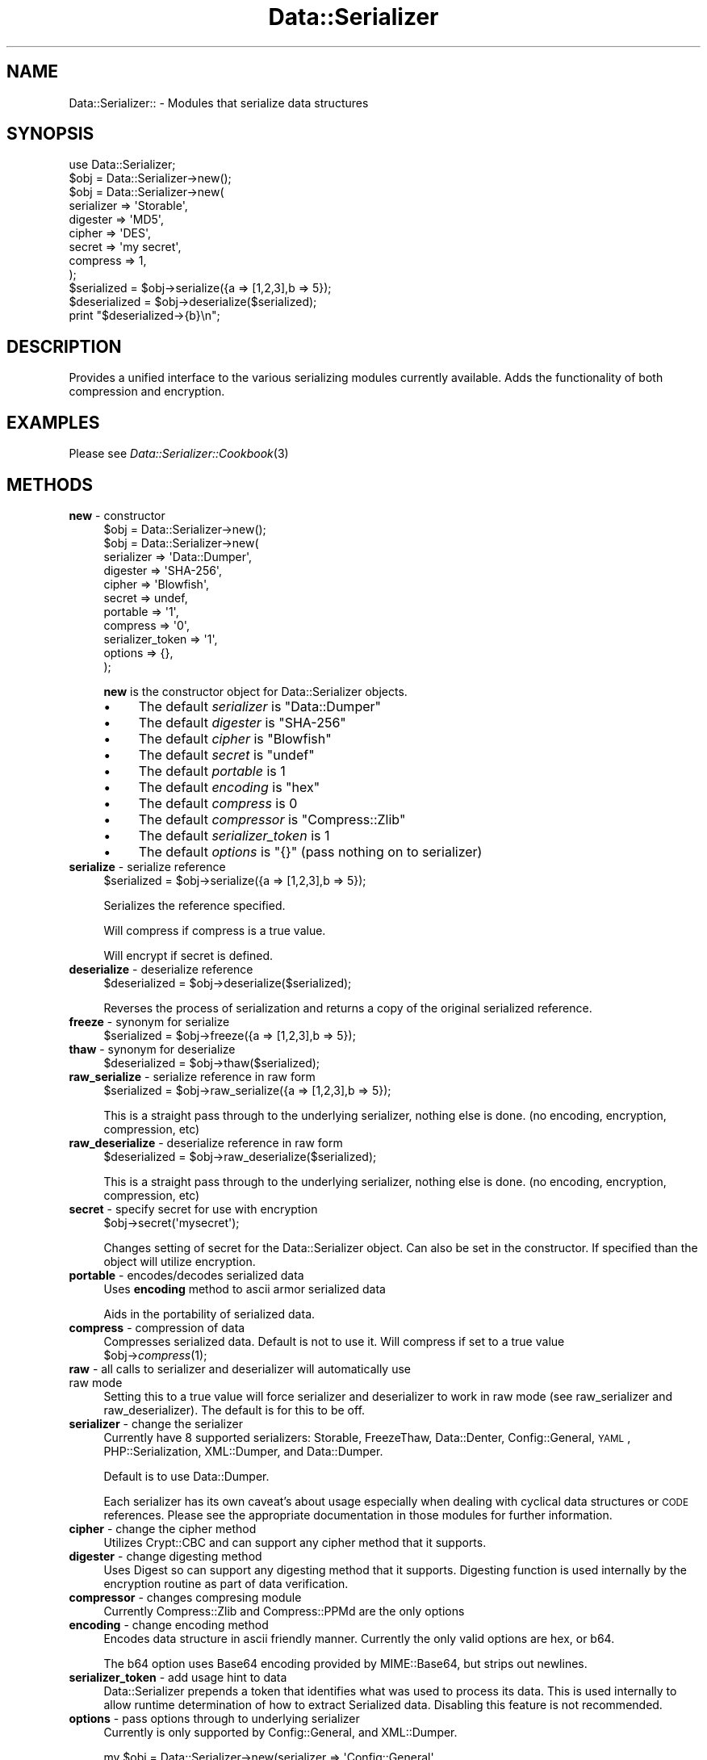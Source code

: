 .\" Automatically generated by Pod::Man 2.23 (Pod::Simple 3.14)
.\"
.\" Standard preamble:
.\" ========================================================================
.de Sp \" Vertical space (when we can't use .PP)
.if t .sp .5v
.if n .sp
..
.de Vb \" Begin verbatim text
.ft CW
.nf
.ne \\$1
..
.de Ve \" End verbatim text
.ft R
.fi
..
.\" Set up some character translations and predefined strings.  \*(-- will
.\" give an unbreakable dash, \*(PI will give pi, \*(L" will give a left
.\" double quote, and \*(R" will give a right double quote.  \*(C+ will
.\" give a nicer C++.  Capital omega is used to do unbreakable dashes and
.\" therefore won't be available.  \*(C` and \*(C' expand to `' in nroff,
.\" nothing in troff, for use with C<>.
.tr \(*W-
.ds C+ C\v'-.1v'\h'-1p'\s-2+\h'-1p'+\s0\v'.1v'\h'-1p'
.ie n \{\
.    ds -- \(*W-
.    ds PI pi
.    if (\n(.H=4u)&(1m=24u) .ds -- \(*W\h'-12u'\(*W\h'-12u'-\" diablo 10 pitch
.    if (\n(.H=4u)&(1m=20u) .ds -- \(*W\h'-12u'\(*W\h'-8u'-\"  diablo 12 pitch
.    ds L" ""
.    ds R" ""
.    ds C` ""
.    ds C' ""
'br\}
.el\{\
.    ds -- \|\(em\|
.    ds PI \(*p
.    ds L" ``
.    ds R" ''
'br\}
.\"
.\" Escape single quotes in literal strings from groff's Unicode transform.
.ie \n(.g .ds Aq \(aq
.el       .ds Aq '
.\"
.\" If the F register is turned on, we'll generate index entries on stderr for
.\" titles (.TH), headers (.SH), subsections (.SS), items (.Ip), and index
.\" entries marked with X<> in POD.  Of course, you'll have to process the
.\" output yourself in some meaningful fashion.
.ie \nF \{\
.    de IX
.    tm Index:\\$1\t\\n%\t"\\$2"
..
.    nr % 0
.    rr F
.\}
.el \{\
.    de IX
..
.\}
.\"
.\" Accent mark definitions (@(#)ms.acc 1.5 88/02/08 SMI; from UCB 4.2).
.\" Fear.  Run.  Save yourself.  No user-serviceable parts.
.    \" fudge factors for nroff and troff
.if n \{\
.    ds #H 0
.    ds #V .8m
.    ds #F .3m
.    ds #[ \f1
.    ds #] \fP
.\}
.if t \{\
.    ds #H ((1u-(\\\\n(.fu%2u))*.13m)
.    ds #V .6m
.    ds #F 0
.    ds #[ \&
.    ds #] \&
.\}
.    \" simple accents for nroff and troff
.if n \{\
.    ds ' \&
.    ds ` \&
.    ds ^ \&
.    ds , \&
.    ds ~ ~
.    ds /
.\}
.if t \{\
.    ds ' \\k:\h'-(\\n(.wu*8/10-\*(#H)'\'\h"|\\n:u"
.    ds ` \\k:\h'-(\\n(.wu*8/10-\*(#H)'\`\h'|\\n:u'
.    ds ^ \\k:\h'-(\\n(.wu*10/11-\*(#H)'^\h'|\\n:u'
.    ds , \\k:\h'-(\\n(.wu*8/10)',\h'|\\n:u'
.    ds ~ \\k:\h'-(\\n(.wu-\*(#H-.1m)'~\h'|\\n:u'
.    ds / \\k:\h'-(\\n(.wu*8/10-\*(#H)'\z\(sl\h'|\\n:u'
.\}
.    \" troff and (daisy-wheel) nroff accents
.ds : \\k:\h'-(\\n(.wu*8/10-\*(#H+.1m+\*(#F)'\v'-\*(#V'\z.\h'.2m+\*(#F'.\h'|\\n:u'\v'\*(#V'
.ds 8 \h'\*(#H'\(*b\h'-\*(#H'
.ds o \\k:\h'-(\\n(.wu+\w'\(de'u-\*(#H)/2u'\v'-.3n'\*(#[\z\(de\v'.3n'\h'|\\n:u'\*(#]
.ds d- \h'\*(#H'\(pd\h'-\w'~'u'\v'-.25m'\f2\(hy\fP\v'.25m'\h'-\*(#H'
.ds D- D\\k:\h'-\w'D'u'\v'-.11m'\z\(hy\v'.11m'\h'|\\n:u'
.ds th \*(#[\v'.3m'\s+1I\s-1\v'-.3m'\h'-(\w'I'u*2/3)'\s-1o\s+1\*(#]
.ds Th \*(#[\s+2I\s-2\h'-\w'I'u*3/5'\v'-.3m'o\v'.3m'\*(#]
.ds ae a\h'-(\w'a'u*4/10)'e
.ds Ae A\h'-(\w'A'u*4/10)'E
.    \" corrections for vroff
.if v .ds ~ \\k:\h'-(\\n(.wu*9/10-\*(#H)'\s-2\u~\d\s+2\h'|\\n:u'
.if v .ds ^ \\k:\h'-(\\n(.wu*10/11-\*(#H)'\v'-.4m'^\v'.4m'\h'|\\n:u'
.    \" for low resolution devices (crt and lpr)
.if \n(.H>23 .if \n(.V>19 \
\{\
.    ds : e
.    ds 8 ss
.    ds o a
.    ds d- d\h'-1'\(ga
.    ds D- D\h'-1'\(hy
.    ds th \o'bp'
.    ds Th \o'LP'
.    ds ae ae
.    ds Ae AE
.\}
.rm #[ #] #H #V #F C
.\" ========================================================================
.\"
.IX Title "Data::Serializer 3"
.TH Data::Serializer 3 "2010-10-05" "perl v5.12.1" "User Contributed Perl Documentation"
.\" For nroff, turn off justification.  Always turn off hyphenation; it makes
.\" way too many mistakes in technical documents.
.if n .ad l
.nh
.SH "NAME"
Data::Serializer:: \- Modules that serialize data structures
.SH "SYNOPSIS"
.IX Header "SYNOPSIS"
.Vb 1
\&  use Data::Serializer;
\&  
\&  $obj = Data::Serializer\->new();
\&
\&  $obj = Data::Serializer\->new(
\&                          serializer => \*(AqStorable\*(Aq,
\&                          digester   => \*(AqMD5\*(Aq,
\&                          cipher     => \*(AqDES\*(Aq,
\&                          secret     => \*(Aqmy secret\*(Aq,
\&                          compress   => 1,
\&                        );
\&
\&  $serialized = $obj\->serialize({a => [1,2,3],b => 5});
\&  $deserialized = $obj\->deserialize($serialized);
\&  print "$deserialized\->{b}\en";
.Ve
.SH "DESCRIPTION"
.IX Header "DESCRIPTION"
Provides a unified interface to the various serializing modules
currently available.  Adds the functionality of both compression
and encryption.
.SH "EXAMPLES"
.IX Header "EXAMPLES"
.IP "Please see \fIData::Serializer::Cookbook\fR\|(3)" 4
.IX Item "Please see Data::Serializer::Cookbook"
.SH "METHODS"
.IX Header "METHODS"
.PD 0
.IP "\fBnew\fR \- constructor" 4
.IX Item "new - constructor"
.PD
.Vb 1
\&  $obj = Data::Serializer\->new();
\&
\&
\&  $obj = Data::Serializer\->new(
\&                         serializer => \*(AqData::Dumper\*(Aq,
\&                         digester   => \*(AqSHA\-256\*(Aq,
\&                         cipher     => \*(AqBlowfish\*(Aq,
\&                         secret     => undef,
\&                         portable   => \*(Aq1\*(Aq,
\&                         compress   => \*(Aq0\*(Aq,
\&                   serializer_token => \*(Aq1\*(Aq,
\&                           options  => {},
\&                        );
.Ve
.Sp
\&\fBnew\fR is the constructor object for Data::Serializer objects.
.RS 4
.IP "\(bu" 4
The default \fIserializer\fR is \f(CW\*(C`Data::Dumper\*(C'\fR
.IP "\(bu" 4
The default \fIdigester\fR is \f(CW\*(C`SHA\-256\*(C'\fR
.IP "\(bu" 4
The default \fIcipher\fR is \f(CW\*(C`Blowfish\*(C'\fR
.IP "\(bu" 4
The default \fIsecret\fR is \f(CW\*(C`undef\*(C'\fR
.IP "\(bu" 4
The default \fIportable\fR is \f(CW1\fR
.IP "\(bu" 4
The default \fIencoding\fR is \f(CW\*(C`hex\*(C'\fR
.IP "\(bu" 4
The default \fIcompress\fR is \f(CW0\fR
.IP "\(bu" 4
The default \fIcompressor\fR is \f(CW\*(C`Compress::Zlib\*(C'\fR
.IP "\(bu" 4
The default \fIserializer_token\fR is \f(CW1\fR
.IP "\(bu" 4
The default \fIoptions\fR is \f(CW\*(C`{}\*(C'\fR (pass nothing on to serializer)
.RE
.RS 4
.RE
.IP "\fBserialize\fR \- serialize reference" 4
.IX Item "serialize - serialize reference"
.Vb 1
\&  $serialized = $obj\->serialize({a => [1,2,3],b => 5});
.Ve
.Sp
Serializes the reference specified.
.Sp
Will compress if compress is a true value.
.Sp
Will encrypt if secret is defined.
.IP "\fBdeserialize\fR \- deserialize reference" 4
.IX Item "deserialize - deserialize reference"
.Vb 1
\&  $deserialized = $obj\->deserialize($serialized);
.Ve
.Sp
Reverses the process of serialization and returns a copy 
of the original serialized reference.
.IP "\fBfreeze\fR \- synonym for serialize" 4
.IX Item "freeze - synonym for serialize"
.Vb 1
\&  $serialized = $obj\->freeze({a => [1,2,3],b => 5});
.Ve
.IP "\fBthaw\fR \- synonym for deserialize" 4
.IX Item "thaw - synonym for deserialize"
.Vb 1
\&  $deserialized = $obj\->thaw($serialized);
.Ve
.IP "\fBraw_serialize\fR \- serialize reference in raw form" 4
.IX Item "raw_serialize - serialize reference in raw form"
.Vb 1
\&  $serialized = $obj\->raw_serialize({a => [1,2,3],b => 5});
.Ve
.Sp
This is a straight pass through to the underlying serializer,
nothing else is done. (no encoding, encryption, compression, etc)
.IP "\fBraw_deserialize\fR \- deserialize reference in raw form" 4
.IX Item "raw_deserialize - deserialize reference in raw form"
.Vb 1
\&  $deserialized = $obj\->raw_deserialize($serialized);
.Ve
.Sp
This is a straight pass through to the underlying serializer,
nothing else is done. (no encoding, encryption, compression, etc)
.IP "\fBsecret\fR \- specify secret for use with encryption" 4
.IX Item "secret - specify secret for use with encryption"
.Vb 1
\&  $obj\->secret(\*(Aqmysecret\*(Aq);
.Ve
.Sp
Changes setting of secret for the Data::Serializer object.  Can also be set
in the constructor.  If specified than the object will utilize encryption.
.IP "\fBportable\fR \- encodes/decodes serialized data" 4
.IX Item "portable - encodes/decodes serialized data"
Uses \fBencoding\fR method to ascii armor serialized data
.Sp
Aids in the portability of serialized data.
.IP "\fBcompress\fR \- compression of data" 4
.IX Item "compress - compression of data"
Compresses serialized data.  Default is not to use it.  Will compress if set to a true value
  \f(CW$obj\fR\->\fIcompress\fR\|(1);
.IP "\fBraw\fR \- all calls to serializer and deserializer will automatically use raw mode" 4
.IX Item "raw - all calls to serializer and deserializer will automatically use raw mode"
Setting this to a true value will force serializer and deserializer to work in raw mode 
(see raw_serializer and raw_deserializer).  The default is for this to be off.
.IP "\fBserializer\fR \- change the serializer" 4
.IX Item "serializer - change the serializer"
Currently have 8 supported serializers: Storable, FreezeThaw, Data::Denter, Config::General, \s-1YAML\s0, 
PHP::Serialization,  XML::Dumper, and Data::Dumper.
.Sp
Default is to use Data::Dumper.
.Sp
Each serializer has its own caveat's about usage especially when dealing with
cyclical data structures or \s-1CODE\s0 references.  Please see the appropriate
documentation in those modules for further information.
.IP "\fBcipher\fR \- change the cipher method" 4
.IX Item "cipher - change the cipher method"
Utilizes Crypt::CBC and can support any cipher method that it supports.
.IP "\fBdigester\fR \- change digesting method" 4
.IX Item "digester - change digesting method"
Uses Digest so can support any digesting method that it supports.  Digesting
function is used internally by the encryption routine as part of data verification.
.IP "\fBcompressor\fR \- changes compresing module" 4
.IX Item "compressor - changes compresing module"
Currently Compress::Zlib and Compress::PPMd are the only options
.IP "\fBencoding\fR \- change encoding method" 4
.IX Item "encoding - change encoding method"
Encodes data structure in ascii friendly manner.  Currently the only valid options
are hex, or b64.
.Sp
The b64 option uses Base64 encoding provided by MIME::Base64, but strips out newlines.
.IP "\fBserializer_token\fR \- add usage hint to data" 4
.IX Item "serializer_token - add usage hint to data"
Data::Serializer prepends a token that identifies what was used to process its data.
This is used internally to allow runtime determination of how to extract Serialized
data.   Disabling this feature is not recommended.
.IP "\fBoptions\fR \- pass options through to underlying serializer" 4
.IX Item "options - pass options through to underlying serializer"
Currently is only supported by Config::General, and XML::Dumper.
.Sp
.Vb 9
\&  my $obj = Data::Serializer\->new(serializer => \*(AqConfig::General\*(Aq,
\&                                  options    => {
\&                                             \-LowerCaseNames       => 1,
\&                                             \-UseApacheInclude     => 1,
\&                                             \-MergeDuplicateBlocks => 1,
\&                                             \-AutoTrue             => 1,
\&                                             \-InterPolateVars      => 1
\&                                                },
\&                                              ) or die "$!\en";
\&
\&  or
\&
\&  my $obj = Data::Serializer\->new(serializer => \*(AqXML::Dumper\*(Aq,
\&                                  options    => { dtd => 1, }
\&                                  ) or die "$!\en";
.Ve
.IP "\fBstore\fR \- serialize data and write it to a file (or file handle)" 4
.IX Item "store - serialize data and write it to a file (or file handle)"
.Vb 1
\&  $obj\->store({a => [1,2,3],b => 5},$file, [$mode, $perm]);
\&
\&  or 
\&
\&  $obj\->store({a => [1,2,3],b => 5},$fh);
.Ve
.Sp
Serializes the reference specified using the \fBserialize\fR method
and writes it out to the specified file or filehandle.
.Sp
If a file path is specified you may specify an optional mode and permission as the
next two arguments.  See IO::File for examples.
.Sp
Trips an exception if it is unable to write to the specified file.
.IP "\fBretrieve\fR \- read data from file (or file handle) and return it after deserialization" 4
.IX Item "retrieve - read data from file (or file handle) and return it after deserialization"
.Vb 1
\&  my $ref = $obj\->retrieve($file);
\&
\&  or 
\&
\&  my $ref = $obj\->retrieve($fh);
.Ve
.Sp
Reads first line of supplied file or filehandle and returns it deserialized.
.IP "\fB\s-1DESTROY\s0\fR \- force the destruction of the serilaizer object" 4
.IX Item "DESTROY - force the destruction of the serilaizer object"
.Vb 1
\&   $obj\->DESTROY();
.Ve
.SH "AUTHOR"
.IX Header "AUTHOR"
Neil Neely <\fIneil@neely.cx\fR>.
.PP
Feature requests are certainly welcome.
.PP
http://neil\-neely.blogspot.com/
.SH "BUGS"
.IX Header "BUGS"
Please report all bugs here:
.PP
http://rt.cpan.org/NoAuth/Bugs.html?Dist=Data\-Serializer
.SH "TODO"
.IX Header "TODO"
Extend the persistent framework.  Perhaps  \fIPersistent::Base\fR\|(3) framework
would be useful to explore further.  Volunteers for putting this together
would be welcome.
.SH "COPYRIGHT AND LICENSE"
.IX Header "COPYRIGHT AND LICENSE"
Copyright (c) 2001\-2008 Neil Neely.  All rights reserved.
.PP
This library is free software; you can redistribute it and/or modify
it under the same terms as Perl itself, either Perl version 5.8.2 or,
at your option, any later version of Perl 5 you may have available.
.PP
See http://www.perl.com/language/misc/Artistic.html
.SH "ACKNOWLEDGEMENTS"
.IX Header "ACKNOWLEDGEMENTS"
Gurusamy Sarathy and Raphael Manfredi for writing \s-1MLDBM\s0,
the module which inspired the creation of Data::Serializer.
.PP
And thanks to all of you who have provided the feedback 
that has improved this module over the years.
.PP
In particular I'd like to thank Florian Helmberger, for the 
numerous suggestions and bug fixes.
.SH "DEDICATION"
.IX Header "DEDICATION"
This module is dedicated to my beautiful wife Erica.
.SH "SEE ALSO"
.IX Header "SEE ALSO"
.IP "\fIData::Dumper\fR\|(3)" 4
.IX Item "Data::Dumper"
.PD 0
.IP "\fIData::Denter\fR\|(3)" 4
.IX Item "Data::Denter"
.IP "\fIData::Taxi\fR\|(3)" 4
.IX Item "Data::Taxi"
.IP "\fIStorable\fR\|(3)" 4
.IX Item "Storable"
.IP "\fIFreezeThaw\fR\|(3)" 4
.IX Item "FreezeThaw"
.IP "\fIConfig::General\fR\|(3)" 4
.IX Item "Config::General"
.IP "\s-1\fIYAML\s0\fR\|(3)" 4
.IX Item "YAML"
.IP "\fIYAML::Syck\fR\|(3)" 4
.IX Item "YAML::Syck"
.IP "\fIPHP::Serialization\fR\|(3)" 4
.IX Item "PHP::Serialization"
.IP "\fIXML::Dumper\fR\|(3)" 4
.IX Item "XML::Dumper"
.IP "\s-1\fIJSON\s0\fR\|(3)" 4
.IX Item "JSON"
.IP "\fIJSON::Syck\fR\|(3)" 4
.IX Item "JSON::Syck"
.IP "\fICompress::Zlib\fR\|(3)" 4
.IX Item "Compress::Zlib"
.IP "\fICompress::PPMd\fR\|(3)" 4
.IX Item "Compress::PPMd"
.IP "\fIDigest\fR\|(3)" 4
.IX Item "Digest"
.IP "\fIDigest::SHA\fR\|(3)" 4
.IX Item "Digest::SHA"
.IP "\fICrypt\fR\|(3)" 4
.IX Item "Crypt"
.IP "\fIMIME::Base64\fR\|(3)" 4
.IX Item "MIME::Base64"
.IP "\fIIO::File\fR\|(3)" 4
.IX Item "IO::File"
